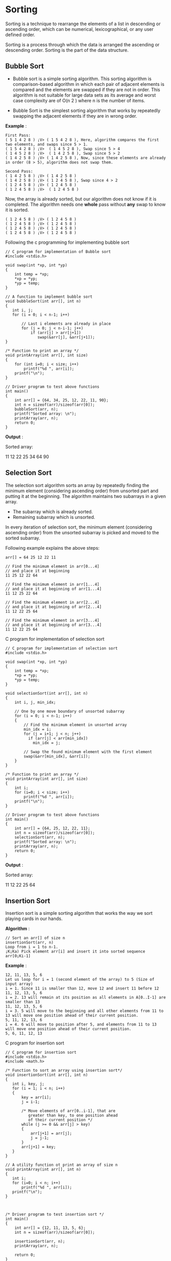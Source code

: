 * Sorting
Sorting is a technique to rearrange the elements of a list in descending or
ascending order, which can be numerical, lexicographical, or any user defined
order.

Sorting is a process through which the data is arranged the ascending or
descending order. Sorting is the part of the data structure.

** Bubble Sort
 - Bubble sort is a simple sorting algorithm. This sorting algorithm is comparison-based algorithm in which each pair of adjacent elements is compared and the elements are swapped if they are not in order. This algorithm is not suitable for large data sets as its average and worst case complexity are of O(n 2 ) where n is the number of items.

 - Bubble Sort is the simplest sorting algorithm that works by repeatedly
   swapping the adjacent elements if they are in wrong order.

 *Example* :
#+BEGIN_EXAMPLE
First Pass:
( 5 1 4 2 8 ) ¡V> ( 1 5 4 2 8 ), Here, algorithm compares the first two elements, and swaps since 5 > 1.
( 1 5 4 2 8 ) ¡V>  ( 1 4 5 2 8 ), Swap since 5 > 4
( 1 4 5 2 8 ) ¡V>  ( 1 4 2 5 8 ), Swap since 5 > 2
( 1 4 2 5 8 ) ¡V> ( 1 4 2 5 8 ), Now, since these elements are already in order (8 > 5), algorithm does not swap them.
#+END_EXAMPLE
#+BEGIN_EXAMPLE
Second Pass:
( 1 4 2 5 8 ) ¡V> ( 1 4 2 5 8 )
( 1 4 2 5 8 ) ¡V> ( 1 2 4 5 8 ), Swap since 4 > 2
( 1 2 4 5 8 ) ¡V> ( 1 2 4 5 8 )
( 1 2 4 5 8 ) ¡V>  ( 1 2 4 5 8 )
#+END_EXAMPLE
Now, the array is already sorted, but our algorithm does not know if it is
completed. The algorithm needs one *whole* pass without *any* swap to know it
is sorted.
#+BEGIN_EXAMPLE
( 1 2 4 5 8 ) ¡V> ( 1 2 4 5 8 )
( 1 2 4 5 8 ) ¡V> ( 1 2 4 5 8 )
( 1 2 4 5 8 ) ¡V> ( 1 2 4 5 8 )
( 1 2 4 5 8 ) ¡V> ( 1 2 4 5 8 )
#+END_EXAMPLE
Following the c programming for implementing bubble sort
#+BEGIN_EXAMPLE
// C program for implementation of Bubble sort
#include <stdio.h>
 
void swap(int *xp, int *yp)
{
    int temp = *xp;
    *xp = *yp;
    *yp = temp;
}
 
// A function to implement bubble sort
void bubbleSort(int arr[], int n)
{
   int i, j;
   for (i = 0; i < n-1; i++)      
 
       // Last i elements are already in place   
       for (j = 0; j < n-i-1; j++) 
           if (arr[j] > arr[j+1])
              swap(&arr[j], &arr[j+1]);
}
 
/* Function to print an array */
void printArray(int arr[], int size)
{
    for (int i=0; i < size; i++)
        printf("%d ", arr[i]);
    printf("\n");
}
 
// Driver program to test above functions
int main()
{
    int arr[] = {64, 34, 25, 12, 22, 11, 90};
    int n = sizeof(arr)/sizeof(arr[0]);
    bubbleSort(arr, n);
    printf("Sorted array: \n");
    printArray(arr, n);
    return 0;
}
#+END_EXAMPLE
 *Output* :

Sorted array:

11 12 22 25 34 64 90

** Selection Sort
The selection sort algorithm sorts an array by repeatedly finding the minimum
element (considering ascending order) from unsorted part and putting it at the
beginning. The algorithm maintains two subarrays in a given array.
 - The subarray which is already sorted.
 - Remaining subarray which is unsorted.

In every iteration of selection sort, the minimum element (considering
ascending order) from the unsorted subarray is picked and moved to the sorted
subarray.

Following example explains the above steps:
#+BEGIN_EXAMPLE
arr[] = 64 25 12 22 11

// Find the minimum element in arr[0...4]
// and place it at beginning
11 25 12 22 64

// Find the minimum element in arr[1...4]
// and place it at beginning of arr[1...4]
11 12 25 22 64

// Find the minimum element in arr[2...4]
// and place it at beginning of arr[2...4]
11 12 22 25 64

// Find the minimum element in arr[3...4]
// and place it at beginning of arr[3...4]
11 12 22 25 64 
#+END_EXAMPLE
C program for implementation of selection sort
#+BEGIN_EXAMPLE
// C program for implementation of selection sort
#include <stdio.h>
 
void swap(int *xp, int *yp)
{
    int temp = *xp;
    *xp = *yp;
    *yp = temp;
}
 
void selectionSort(int arr[], int n)
{
    int i, j, min_idx;
 
    // One by one move boundary of unsorted subarray
    for (i = 0; i < n-1; i++)
    {
        // Find the minimum element in unsorted array
        min_idx = i;
        for (j = i+1; j < n; j++)
          if (arr[j] < arr[min_idx])
            min_idx = j;
 
        // Swap the found minimum element with the first element
        swap(&arr[min_idx], &arr[i]);
    }
}
 
/* Function to print an array */
void printArray(int arr[], int size)
{
    int i;
    for (i=0; i < size; i++)
        printf("%d ", arr[i]);
    printf("\n");
}
 
// Driver program to test above functions
int main()
{
    int arr[] = {64, 25, 12, 22, 11};
    int n = sizeof(arr)/sizeof(arr[0]);
    selectionSort(arr, n);
    printf("Sorted array: \n");
    printArray(arr, n);
    return 0;
}
#+END_EXAMPLE
 *Output* :

Sorted array:

11 12 22 25 64
** Insertion Sort
Insertion sort is a simple sorting algorithm that works the way we sort playing cards in our hands.

 *Algorithm* :
#+BEGIN_EXAMPLE
// Sort an arr[] of size n
insertionSort(arr, n)
Loop from i = 1 to n-1.
¡K¡Ka) Pick element arr[i] and insert it into sorted sequence arr[0¡Ki-1]
#+END_EXAMPLE
*Example* :
#+BEGIN_EXAMPLE
12, 11, 13, 5, 6
Let us loop for i = 1 (second element of the array) to 5 (Size of input array)
i = 1. Since 11 is smaller than 12, move 12 and insert 11 before 12
11, 12, 13, 5, 6
i = 2. 13 will remain at its position as all elements in A[0..I-1] are smaller than 13
11, 12, 13, 5, 6
i = 3. 5 will move to the beginning and all other elements from 11 to 13 will move one position ahead of their current position.
5, 11, 12, 13, 6
i = 4. 6 will move to position after 5, and elements from 11 to 13 will move one position ahead of their current position.
5, 6, 11, 12, 13
#+END_EXAMPLE
C program for insertion sort
#+BEGIN_EXAMPLE
// C program for insertion sort
#include <stdio.h>
#include <math.h>
 
/* Function to sort an array using insertion sort*/
void insertionSort(int arr[], int n)
{
   int i, key, j;
   for (i = 1; i < n; i++)
   {
       key = arr[i];
       j = i-1;
 
       /* Move elements of arr[0..i-1], that are
          greater than key, to one position ahead
          of their current position */
       while (j >= 0 && arr[j] > key)
       {
           arr[j+1] = arr[j];
           j = j-1;
       }
       arr[j+1] = key;
   }
}
 
// A utility function ot print an array of size n
void printArray(int arr[], int n)
{
   int i;
   for (i=0; i < n; i++)
       printf("%d ", arr[i]);
   printf("\n");
}
 
 
 
/* Driver program to test insertion sort */
int main()
{
    int arr[] = {12, 11, 13, 5, 6};
    int n = sizeof(arr)/sizeof(arr[0]);
 
    insertionSort(arr, n);
    printArray(arr, n);
 
    return 0;
}

#+END_EXAMPLE
 *Output* :
5 6 11 12 13
** Merge Sort
Like *QuickSort* , *Merge Sort* is a *Divide and Conquer* algorithm. It divides
input array in two halves, calls itself for the two halves and then merges the
two sorted halves. The *merge() function* is used for merging two halves. The
merge(arr, l, m, r) is key process that assumes that arr[l..m] and arr[m+1..r]
are sorted and merges the two sorted sub-arrays into one. See following C
implementation for details.
#+BEGIN_EXAMPLE
MergeSort(arr[], l,  r)
If r > l
     1. Find the middle point to divide the array into two halves:  
             middle m = (l+r)/2
     2. Call mergeSort for first half:   
             Call mergeSort(arr, l, m)
     3. Call mergeSort for second half:
             Call mergeSort(arr, m+1, r)
     4. Merge the two halves sorted in step 2 and 3:
             Call merge(arr, l, m, r)
#+END_EXAMPLE
The following diagram from [[https://en.wikipedia.org/wiki/File:Merge_sort_algorithm_diagram.svg][wikipedia]] shows the complete merge sort process for
an example array {38, 27, 43, 3, 9, 82, 10}. If we take a closer look at the
diagram, we can see that the array is recursively divided in two halves till
the size becomes 1. Once the size becomes 1, the merge processes comes into
action and starts merging arrays back till the complete array is merged.

[[./Merge-Sort.png]]

C program for merge sort
#+BEGIN_EXAMPLE
/* C program for Merge Sort */
#include<stdlib.h>
#include<stdio.h>
 
// Merges two subarrays of arr[].
// First subarray is arr[l..m]
// Second subarray is arr[m+1..r]
void merge(int arr[], int l, int m, int r)
{
    int i, j, k;
    int n1 = m - l + 1;
    int n2 =  r - m;
 
    /* create temp arrays */
    int L[n1], R[n2];
 
    /* Copy data to temp arrays L[] and R[] */
    for (i = 0; i < n1; i++)
        L[i] = arr[l + i];
    for (j = 0; j < n2; j++)
        R[j] = arr[m + 1+ j];
 
    /* Merge the temp arrays back into arr[l..r]*/
    i = 0; // Initial index of first subarray
    j = 0; // Initial index of second subarray
    k = l; // Initial index of merged subarray
    while (i < n1 && j < n2)
    {
        if (L[i] <= R[j])
        {
            arr[k] = L[i];
            i++;
        }
        else
        {
            arr[k] = R[j];
            j++;
        }
        k++;
    }
 
    /* Copy the remaining elements of L[], if there
       are any */
    while (i < n1)
    {
        arr[k] = L[i];
        i++;
        k++;
    }
 
    /* Copy the remaining elements of R[], if there
       are any */
    while (j < n2)
    {
        arr[k] = R[j];
        j++;
        k++;
    }
}
 
/* l is for left index and r is right index of the
   sub-array of arr to be sorted */
void mergeSort(int arr[], int l, int r)
{
    if (l < r)
    {
        // Same as (l+r)/2, but avoids overflow for
        // large l and h
        int m = l+(r-l)/2;
 
        // Sort first and second halves
        mergeSort(arr, l, m);
        mergeSort(arr, m+1, r);
 
        merge(arr, l, m, r);
    }
}
 
/* UTILITY FUNCTIONS */
/* Function to print an array */
void printArray(int A[], int size)
{
    int i;
    for (i=0; i < size; i++)
        printf("%d ", A[i]);
    printf("\n");
}
 
/* Driver program to test above functions */
int main()
{
    int arr[] = {12, 11, 13, 5, 6, 7};
    int arr_size = sizeof(arr)/sizeof(arr[0]);
 
    printf("Given array is \n");
    printArray(arr, arr_size);
 
    mergeSort(arr, 0, arr_size - 1);
 
    printf("\nSorted array is \n");
    printArray(arr, arr_size);
    return 0;
}
#+END_EXAMPLE
 *Output* :
Given array is
12 11 13 5 6 7

Sorted array is
5 6 7 11 12 13

** Quick Sort
Like *Merge Sort* , QuickSort is a Divide and Conquer algorithm. It picks an
element as pivot and partitions the given array around the picked pivot. There
are many different versions of quickSort that pick pivot in different ways.
 - Always pick first element as pivot.
 - Always pick last element as pivot (implemented below)
 - Pick a random element as pivot.
 - Pick median as pivot.

The key process in quickSort is partition(). Target of partitions is, given an
array and an element x of array as pivot, put x at its correct position in
sorted array and put all smaller elements (smaller than x) before x, and put
all greater elements (greater than x) after x. All this should be done in
linear time.

** Pseudo Code for recursive QuickSort function :
#+BEGIN_EXAMPLE
/* low  --> Starting index,  high  --> Ending index */
quickSort(arr[], low, high)
{
    if (low < high)
    {
        /* pi is partitioning index, arr[p] is now
           at right place */
        pi = partition(arr, low, high);

        quickSort(arr, low, pi - 1);  // Before pi
        quickSort(arr, pi + 1, high); // After pi
    }
}
#+END_EXAMPLE
[[./QuickSort2.png]]

** Partition Algorthim
There can be many ways to do partition, following pseudo code adopts the method
given in CLRS book. The logic is simple, we start from the leftmost element and
keep track of index of smaller (or equal to) elements as i. While traversing,
if we find a smaller element, we swap current element with arr[i]. Otherwise we
ignore current element.
#+BEGIN_EXAMPLE
/* low  --> Starting index,  high  --> Ending index */
quickSort(arr[], low, high)
{
    if (low < high)
    {
        /* pi is partitioning index, arr[p] is now
           at right place */
        pi = partition(arr, low, high);

        quickSort(arr, low, pi - 1);  // Before pi
        quickSort(arr, pi + 1, high); // After pi
    }
}
#+END_EXAMPLE
** Pseudo code for partition()
#+BEGIN_EXAMPLE
/* This function takes last element as pivot, places
   the pivot element at its correct position in sorted
    array, and places all smaller (smaller than pivot)
   to left of pivot and all greater elements to right
   of pivot */
partition (arr[], low, high)
{
    // pivot (Element to be placed at right position)
    pivot = arr[high];  
 
    i = (low - 1)  // Index of smaller element

    for (j = low; j <= high- 1; j++)
    {
        // If current element is smaller than or
        // equal to pivot
        if (arr[j] <= pivot)
        {
            i++;    // increment index of smaller element
            swap arr[i] and arr[j]
        }
    }
    swap arr[i + 1] and arr[high])
    return (i + 1)
}
#+END_EXAMPLE
** Illustration of partition()
#+BEGIN_EXAMPLE
arr[] = {10, 80, 30, 90, 40, 50, 70}
Indexes:  0   1   2   3   4   5   6 

low = 0, high =  6, pivot = arr[h] = 70
Initialize index of smaller element, i = -1

Traverse elements from j = low to high-1
j = 0 : Since arr[j] <= pivot, do i++ and swap(arr[i], arr[j])
i = 0 
arr[] = {10, 80, 30, 90, 40, 50, 70} // No change as i and j 
                                     // are same

j = 1 : Since arr[j] > pivot, do nothing
// No change in i and arr[]

j = 2 : Since arr[j] <= pivot, do i++ and swap(arr[i], arr[j])
i = 1
arr[] = {10, 30, 80, 90, 40, 50, 70} // We swap 80 and 30 

j = 3 : Since arr[j] > pivot, do nothing
// No change in i and arr[]

j = 4 : Since arr[j] <= pivot, do i++ and swap(arr[i], arr[j])
i = 2
arr[] = {10, 30, 40, 90, 80, 50, 70} // 80 and 40 Swapped
j = 5 : Since arr[j] <= pivot, do i++ and swap arr[i] with arr[j] 
i = 3 
arr[] = {10, 30, 40, 50, 80, 90, 70} // 90 and 50 Swapped 

We come out of loop because j is now equal to high-1.
Finally we place pivot at correct position by swapping
arr[i+1] and arr[high] (or pivot) 
arr[] = {10, 30, 40, 50, 70, 90, 80} // 80 and 70 Swapped 

Now 70 is at its correct place. All elements smaller than
70 are before it and all elements greater than 70 are after
it.
#+END_EXAMPLE
 *Implementation*
#+BEGIN_EXAMPLE
/* C implementation QuickSort */
#include<stdio.h>
 
// A utility function to swap two elements
void swap(int* a, int* b)
{
    int t = *a;
    *a = *b;
    *b = t;
}
 
/* This function takes last element as pivot, places
   the pivot element at its correct position in sorted
    array, and places all smaller (smaller than pivot)
   to left of pivot and all greater elements to right
   of pivot */
int partition (int arr[], int low, int high)
{
    int pivot = arr[high];    // pivot
    int i = (low - 1);  // Index of smaller element
 
    for (int j = low; j <= high- 1; j++)
    {
        // If current element is smaller than or
        // equal to pivot
        if (arr[j] <= pivot)
        {
            i++;    // increment index of smaller element
            swap(&arr[i], &arr[j]);
        }
    }
    swap(&arr[i + 1], &arr[high]);
    return (i + 1);
}
 
/* The main function that implements QuickSort
 arr[] --> Array to be sorted,
  low  --> Starting index,
  high  --> Ending index */
void quickSort(int arr[], int low, int high)
{
    if (low < high)
    {
        /* pi is partitioning index, arr[p] is now
           at right place */
        int pi = partition(arr, low, high);
 
        // Separately sort elements before
        // partition and after partition
        quickSort(arr, low, pi - 1);
        quickSort(arr, pi + 1, high);
    }
}
 
/* Function to print an array */
void printArray(int arr[], int size)
{
    int i;
    for (i=0; i < size; i++)
        printf("%d ", arr[i]);
    printf("\n");
}
 
// Driver program to test above functions
int main()
{
    int arr[] = {10, 7, 8, 9, 1, 5};
    int n = sizeof(arr)/sizeof(arr[0]);
    quickSort(arr, 0, n-1);
    printf("Sorted array: \n");
    printArray(arr, n);
    return 0;
}
#+END_EXAMPLE
 *Output* :
Sorted array:
1 5 7 8 9 10

** Bubble sort algorithm in c
#+BEGIN_EXAMPLE
/* Bubble sort code */
 
#include <stdio.h>
 
int main()
{
  int array[100], n, c, d, swap;
 
  printf("Enter number of elements\n");
  scanf("%d", &n);
 
  printf("Enter %d integers\n", n);
 
  for (c = 0; c < n; c++)
    scanf("%d", &array[c]);
 
  for (c = 0 ; c < ( n - 1 ); c++)
  {
    for (d = 0 ; d < n - c - 1; d++)
    {
      if (array[d] > array[d+1]) /* For decreasing order use < */
      {
        swap       = array[d];
        array[d]   = array[d+1];
        array[d+1] = swap;
      }
    }
  }
 
  printf("Sorted list in ascending order:\n");
 
  for ( c = 0 ; c < n ; c++ )
     printf("%d\n", array[c]);
 
  return 0;
}
#+END_EXAMPLE
 *Output of program* :

 [[./bubble-sort-c.png]]

** Bubble sort in c language using function
#+BEGIN_EXAMPLE
#include <stdio.h>
 
void bubble_sort(long [], long);
 
int main()
{
  long array[100], n, c, d, swap;
 
  printf("Enter number of elements\n");
  scanf("%ld", &n);
 
  printf("Enter %ld integers\n", n);
 
  for (c = 0; c < n; c++)
    scanf("%ld", &array[c]);
 
  bubble_sort(array, n);
 
  printf("Sorted list in ascending order:\n");
 
  for ( c = 0 ; c < n ; c++ )
     printf("%ld\n", array[c]);
 
  return 0;
}
 
void bubble_sort(long list[], long n)
{
  long c, d, t;
 
  for (c = 0 ; c < ( n - 1 ); c++)
  {
    for (d = 0 ; d < n - c - 1; d++)
    {
      if (list[d] > list[d+1])
      {
        /* Swapping */
 
        t         = list[d];
        list[d]   = list[d+1];
        list[d+1] = t;
      }
    }
  }
}
#+END_EXAMPLE
** Selection sort algorithm implementation in c
#+BEGIN_EXAMPLE
#include <stdio.h>
 
int main()
{
   int array[100], n, c, d, position, swap;
 
   printf("Enter number of elements\n");
   scanf("%d", &n);
 
   printf("Enter %d integers\n", n);
 
   for ( c = 0 ; c < n ; c++ )
      scanf("%d", &array[c]);
 
   for ( c = 0 ; c < ( n - 1 ) ; c++ )
   {
      position = c;
 
      for ( d = c + 1 ; d < n ; d++ )
      {
         if ( array[position] > array[d] )
            position = d;
      }
      if ( position != c )
      {
         swap = array[c];
         array[c] = array[position];
         array[position] = swap;
      }
   }
 
   printf("Sorted list in ascending order:\n");
 
   for ( c = 0 ; c < n ; c++ )
      printf("%d\n", array[c]);
 
   return 0;
}
#+END_EXAMPLE
 *Output of program* :

 [[./selection-sort-c.png]]

** Insertion sort algorithm implementation in c
#+BEGIN_EXAMPLE
/* insertion sort ascending order */
 
#include <stdio.h>
 
int main()
{
  int n, array[1000], c, d, t;
 
  printf("Enter number of elements\n");
  scanf("%d", &n);
 
  printf("Enter %d integers\n", n);
 
  for (c = 0; c < n; c++) {
    scanf("%d", &array[c]);
  }
 
  for (c = 1 ; c <= n - 1; c++) {
    d = c;
 
    while ( d > 0 && array[d] < array[d-1]) {
      t          = array[d];
      array[d]   = array[d-1];
      array[d-1] = t;
 
      d--;
    }
  }
 
  printf("Sorted list in ascending order:\n");
 
  for (c = 0; c <= n - 1; c++) {
    printf("%d\n", array[c]);
  }
 
  return 0;
}
#+END_EXAMPLE
 *Output of program* :

[[./insertion-sort-c.png]]
